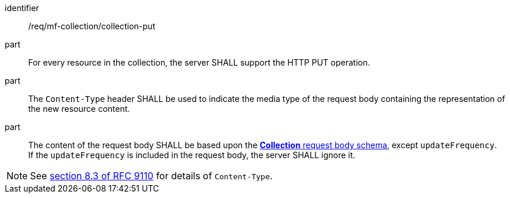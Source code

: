 ////
[[req_mfc-collection-op-put]]
[width="90%",cols="2,6a",options="header"]
|===
^|*Requirement {counter:req-id}* |*/req/mf-collection/collection-put*
^|A |An implementation of the OGC API - Moving Features Standard SHALL comply with the OGC API — Features `PUT` operation requirement http://docs.ogc.org/DRAFTS/20-002.html#_operation_2[`/req/create-replace-delete/update-put-op`].
^|B |An implementation of the OGC API - Moving Features Standard SHALL comply with the OGC API — Features `PUT` request body requirements http://docs.ogc.org/DRAFTS/20-002.html#_request_body_2[`/req/create-replace-delete/update-put-body` and `/req/create-replace-delete/update-put-content-type`].
^|C |The content of the request body SHALL be based upon the <<collection-requestbody-schema, *Collection* request body schema>>, except `updateFrequency`. +
If the `updateFrequency` is included in the request body, the server SHALL ignore it.
|===
////

[[req_mfc-collection-op-put]]
[requirement]
====
[%metadata]
identifier:: /req/mf-collection/collection-put
// part:: An implementation of the OGC API - Moving Features Standard SHALL comply with the OGC API — Features `PUT` operation requirement http://docs.ogc.org/DRAFTS/20-002.html#_operation_2[`/req/create-replace-delete/put-op`].
// part:: An implementation of the OGC API - Moving Features Standard SHALL comply with the OGC API — Features `PUT` request body requirements http://docs.ogc.org/DRAFTS/20-002.html#_request_body_2[`/req/create-replace-delete/put-body` and `/req/create-replace-delete/put-content-type`].
part:: For every resource in the collection, the server SHALL support the HTTP PUT operation.
part:: The `Content-Type` header SHALL be used to indicate the media type of the request body containing the representation of the new resource content.
part:: The content of the request body SHALL be based upon the <<collection-requestbody-schema, *Collection* request body schema>>, except `updateFrequency`. +
If the `updateFrequency` is included in the request body, the server SHALL ignore it.
====

[NOTE]
See link:https://www.rfc-editor.org/rfc/rfc9110#field.content-type[section 8.3 of RFC 9110] for details of `Content-Type`.